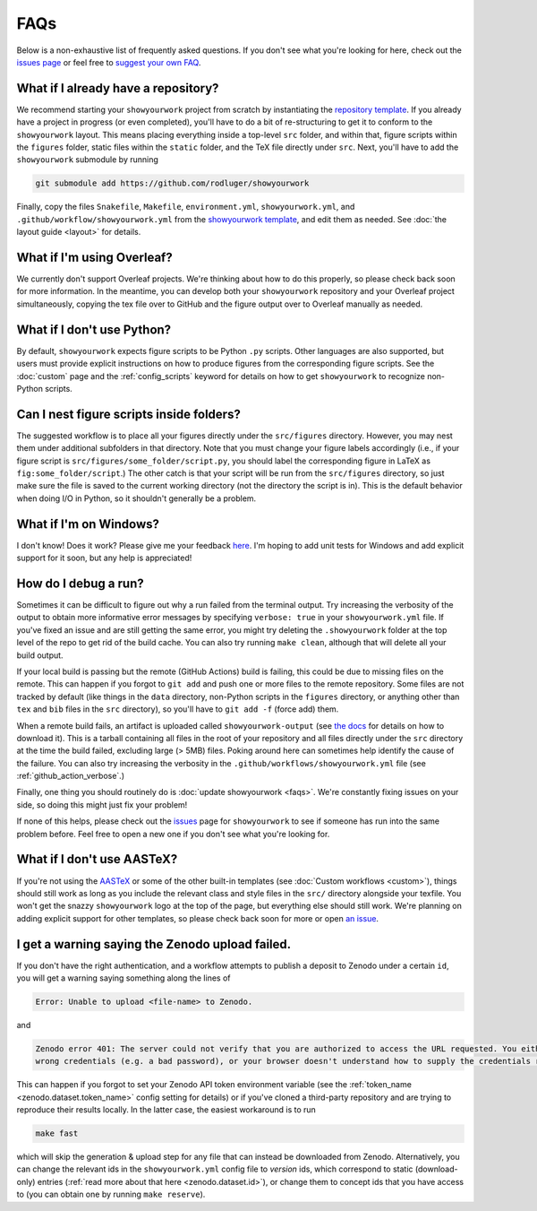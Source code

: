 FAQs
====

Below is a non-exhaustive list of frequently asked questions. If you don't
see what you're looking for here, check out the `issues page <https://github.com/rodluger/showyourwork/issues>`_ or feel
free to `suggest your own FAQ <https://github.com/rodluger/showyourwork/edit/main/docs/faqs.rst>`_.

What if I already have a repository?
------------------------------------

We recommend starting your ``showyourwork`` project from scratch by
instantiating the `repository template <https://github.com/rodluger/showyourwork-template/generate>`_.
If you already have a project in progress (or even completed), you'll have to do
a bit of re-structuring to get it to conform to the ``showyourwork`` layout. This means
placing everything inside a top-level ``src`` folder, and within that, figure scripts
within the ``figures`` folder, static files within the ``static`` folder, and the TeX file
directly under ``src``. Next, you'll have to add the ``showyourwork`` submodule by running

.. code-block:: bash

    git submodule add https://github.com/rodluger/showyourwork

Finally, copy the files ``Snakefile``, ``Makefile``, ``environment.yml``, ``showyourwork.yml``, 
and ``.github/workflow/showyourwork.yml``
from the `showyourwork template <https://github.com/rodluger/showyourwork-template>`_,
and edit them as needed. See :doc:`the layout guide <layout>` for details.


What if I'm using Overleaf?
---------------------------

We currently don't support Overleaf projects. We're thinking about how to do this properly, so
please check back soon for more information. In the meantime, you can develop both your ``showyourwork``
repository and your Overleaf project simultaneously, copying the tex file over to GitHub and the figure
output over to Overleaf manually as needed.


What if I don't use Python?
---------------------------

By default, ``showyourwork`` expects figure scripts to be Python ``.py`` scripts.
Other languages are also supported, but users must provide explicit instructions
on how to produce figures from the corresponding figure scripts. See the :doc:`custom`
page and the :ref:`config_scripts` keyword for details on how to get ``showyourwork`` 
to recognize non-Python scripts.


Can I nest figure scripts inside folders?
-----------------------------------------

The suggested workflow is to place all your figures directly under the ``src/figures``
directory. However, you may nest them under additional subfolders in that directory.
Note that you must change your figure labels accordingly (i.e., if your figure script is 
``src/figures/some_folder/script.py``, you should label the corresponding figure in LaTeX
as ``fig:some_folder/script``.) The other catch is that your script will be run from
the ``src/figures`` directory, so just make sure the file is saved to the current
working directory (not the directory the script is in). This is the default behavior
when doing I/O in Python, so it shouldn't generally be a problem.


What if I'm on Windows?
-----------------------

I don't know! Does it work? Please give me your feedback `here <https://github.com/rodluger/showyourwork/issues/33>`_.
I'm hoping to add unit tests for Windows and add explicit support for it soon,
but any help is appreciated!


How do I debug a run?
---------------------

Sometimes it can be difficult to figure out why a run failed from the terminal
output. Try increasing the verbosity of the output to obtain more informative 
error messages by specifying ``verbose: true`` in your ``showyourwork.yml``
file. If you've fixed an issue and are still getting the same error, you might try
deleting the ``.showyourwork`` folder at the top level of the repo to get rid
of the build cache. You can also try running ``make clean``, although that will
delete all your build output.

If your local build is passing but the remote (GitHub Actions) build
is failing, this could be due to missing files on the remote. This can 
happen if you forgot to ``git add`` and push one or more 
files to the remote repository. Some files are not tracked by
default (like things in the ``data`` directory, non-Python scripts in the
``figures`` directory, or anything other than ``tex`` and ``bib`` files
in the ``src`` directory), so you'll have to ``git add -f`` (force add) them.

When a remote build fails, an artifact is uploaded called ``showyourwork-output``
(see `the docs <https://docs.github.com/en/actions/managing-workflow-runs/downloading-workflow-artifacts>`_ 
for details on how to download it). This is a tarball containing all files in the
root of your repository and all files directly under the ``src`` directory
at the time the build failed, excluding large (> 5MB) files. Poking around here
can sometimes help identify the cause of the failure. You can also try
increasing the verbosity in the ``.github/workflows/showyourwork.yml`` file
(see :ref:`github_action_verbose`.)

Finally, one thing you should routinely do is :doc:`update showyourwork <faqs>`.
We're constantly fixing issues on your side, so doing this might just fix your problem!

If none of this helps, please check out the 
`issues <https://github.com/rodluger/showyourwork/issues?q=is%3Aissue>`_
page for ``showyourwork`` to see if someone has run into the same problem before.
Feel free to open a new one if you don't see what you're looking for.


What if I don't use AASTeX?
---------------------------

If you're not using the `AASTeX <https://journals.aas.org/aastexguide/>`_ or 
some of the other built-in templates (see :doc:`Custom workflows <custom>`), 
things should still work as long as you include the
relevant class and style files in the ``src/`` directory alongside your texfile.
You won't get the snazzy ``showyourwork`` logo at the top of the page, but
everything else should still work. We're planning on adding explicit support for
other templates, so please check back soon for more or open 
`an issue <https://github.com/rodluger/showyourwork/issues?q=is%3Aissue>`_.


I get a warning saying the Zenodo upload failed.
------------------------------------------------

If you don't have the right authentication, and a workflow attempts to 
publish a deposit to Zenodo under a certain ``id``, you will get a warning
saying something along the lines of 

.. code-block::

    Error: Unable to upload <file-name> to Zenodo.

and

.. code-block::

    Zenodo error 401: The server could not verify that you are authorized to access the URL requested. You either supplied the
    wrong credentials (e.g. a bad password), or your browser doesn't understand how to supply the credentials required.

This can happen if you forgot to set your Zenodo API token environment variable
(see the :ref:`token_name <zenodo.dataset.token_name>` config setting for details)
or if you've cloned a third-party repository and are trying to reproduce their 
results locally. In the latter case, the easiest workaround is to run

.. code-block:: bash

    make fast

which will skip the generation & upload step for any file that can instead be
downloaded from Zenodo. Alternatively, you can change the relevant ids in the
``showyourwork.yml`` config file to *version* ids, which correspond to static
(download-only) entries (:ref:`read more about that here <zenodo.dataset.id>`),
or change them to concept ids that you have access to (you can obtain one
by running ``make reserve``).